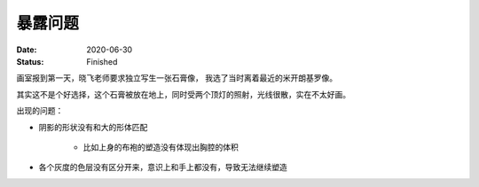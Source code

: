 ========
暴露问题
========

:date: 2020-06-30
:status: Finished

画室报到第一天，晓飞老师要求独立写生一张石膏像， 我选了当时离着最近的米开朗基罗像。

其实这不是个好选择，这个石膏被放在地上，同时受两个顶灯的照射，光线很散，实在不太好画。

出现的问题：

- 阴影的形状没有和大的形体匹配

    - 比如上身的布袍的塑造没有体现出胸腔的体积

- 各个灰度的色层没有区分开来，意识上和手上都没有，导致无法继续塑造

.. image:: /_images/IMG_20200630_214106.jpg
.. image:: /_images/IMG_20200701_162203.jpg
